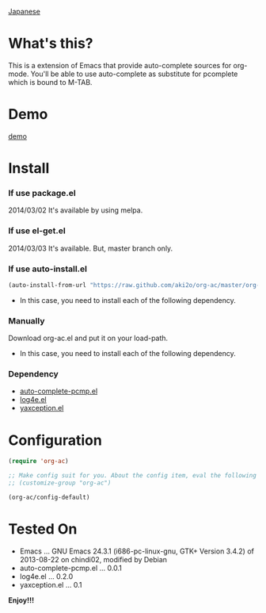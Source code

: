 #+OPTIONS: toc:nil

[[https://github.com/aki2o/org-ac/blob/master/README-ja.md][Japanese]]

* What's this?
  
  This is a extension of Emacs that provide auto-complete sources for org-mode.  
  You'll be able to use auto-complete as substitute for pcomplete which is bound to M-TAB.  
  
* Demo

  [[file:image/demo.gif][demo]]

  
* Install
  
*** If use package.el

    2014/03/02 It's available by using melpa.
    
*** If use el-get.el

    2014/03/03 It's available. But, master branch only.
    
*** If use auto-install.el
    
    #+BEGIN_SRC lisp
(auto-install-from-url "https://raw.github.com/aki2o/org-ac/master/org-ac.el")
    #+END_SRC
    
    - In this case, you need to install each of the following dependency.
      
*** Manually
    
    Download org-ac.el and put it on your load-path.  
    
    - In this case, you need to install each of the following dependency.
      
*** Dependency

    - [[https://github.com/aki2o/auto-complete-pcmp][auto-complete-pcmp.el]]
    - [[https://github.com/aki2o/log4e][log4e.el]]
    - [[https://github.com/aki2o/yaxception][yaxception.el]]

      
* Configuration

  #+BEGIN_SRC lisp
(require 'org-ac)

;; Make config suit for you. About the config item, eval the following sexp.
;; (customize-group "org-ac")

(org-ac/config-default)
  #+END_SRC

  
* Tested On
  
  - Emacs ... GNU Emacs 24.3.1 (i686-pc-linux-gnu, GTK+ Version 3.4.2) of 2013-08-22 on chindi02, modified by Debian
  - auto-complete-pcmp.el ... 0.0.1
  - log4e.el ... 0.2.0
  - yaxception.el ... 0.1
    
    
  *Enjoy!!!*
  
